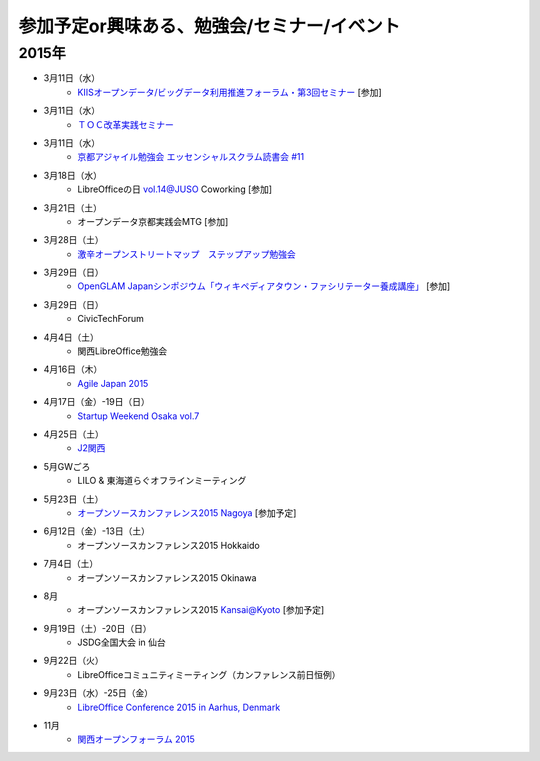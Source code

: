 参加予定or興味ある、勉強会/セミナー/イベント
=====================================================

2015年
^^^^^^

* 3月11日（水）
   * `KIISオープンデータ/ビッグデータ利用推進フォーラム・第3回セミナー <http://www.kiis.or.jp/OBDF/seminar/seminar03.html>`_ [参加]

* 3月11日（水）
   * `ＴＯＣ改革実践セミナー <http://www.goal-consulting.com/seminar/free-seminar/dbr-150311.html>`_

* 3月11日（水）
   * `京都アジャイル勉強会 エッセンシャルスクラム読書会 #11 <http://connpass.com/event/12521>`_

* 3月18日（水）
   * LibreOfficeの日 vol.14@JUSO Coworking [参加]

* 3月21日（土）
   * オープンデータ京都実践会MTG [参加]

* 3月28日（土）
   * `激辛オープンストリートマップ　ステップアップ勉強会 <https://openstreetmap.doorkeeper.jp/events/20782>`_

* 3月29日（日）
   * `OpenGLAM Japanシンポジウム「ウィキペディアタウン・ファシリテーター養成講座」 <https://www.facebook.com/events/719997324783746/>`_ [参加]

* 3月29日（日）
   * CivicTechForum

* 4月4日（土）
   * 関西LibreOffice勉強会

* 4月16日（木）
   * `Agile Japan 2015 <http://www.agilejapan.org/>`_

* 4月17日（金）-19日（日）
   * `Startup Weekend Osaka vol.7 <http://swosaka.doorkeeper.jp/events/17572>`_

* 4月25日（土）
   * `J2関西 <http://www.j2kansai.jp/>`_

* 5月GWごろ
   * LILO & 東海道らぐオフラインミーティング

* 5月23日（土）
   * `オープンソースカンファレンス2015 Nagoya <http://www.ospn.jp/osc2015-nagoya/>`_ [参加予定]

* 6月12日（金）-13日（土）
   * オープンソースカンファレンス2015 Hokkaido

* 7月4日（土）
   * オープンソースカンファレンス2015 Okinawa

* 8月
   * オープンソースカンファレンス2015 Kansai@Kyoto [参加予定]

* 9月19日（土）-20日（日）
   * JSDG全国大会 in 仙台

* 9月22日（火）
   * LibreOfficeコミュニティミーティング（カンファレンス前日恒例）

* 9月23日（水）-25日（金）
   * `LibreOffice Conference 2015 in Aarhus, Denmark <https://conference.libreoffice.org/>`_

* 11月
   * `関西オープンフォーラム 2015 <https://k-of.jp/>`_


